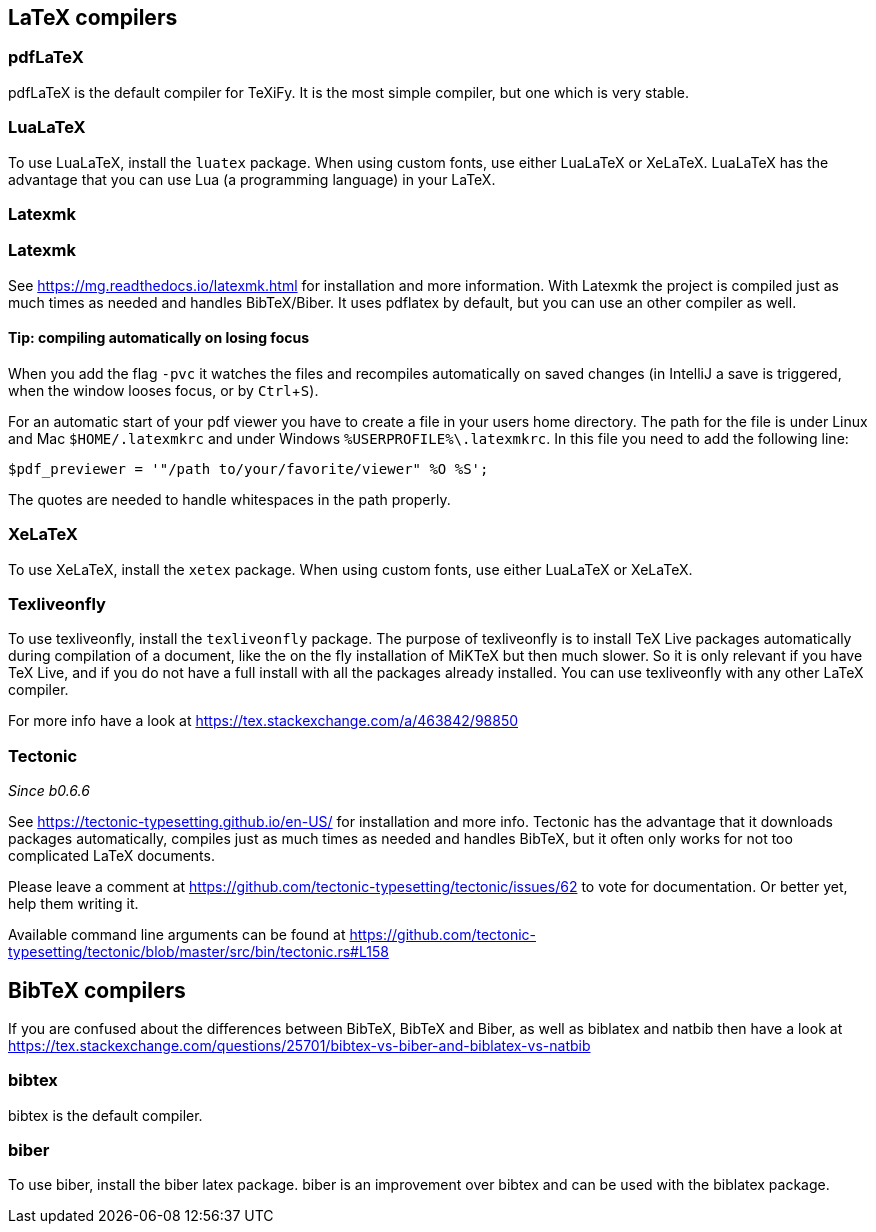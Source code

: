 :experimental:

== LaTeX compilers

=== pdfLaTeX

pdfLaTeX is the default compiler for TeXiFy. It is the most simple compiler, but one which is very stable.

=== LuaLaTeX

To use LuaLaTeX, install the `luatex` package.
When using custom fonts, use either LuaLaTeX or XeLaTeX.
LuaLaTeX has the advantage that you can use Lua (a programming language) in your LaTeX.

=== Latexmk

=== Latexmk

See https://mg.readthedocs.io/latexmk.html for installation and more information.
With Latexmk the project is compiled just as much times as needed and handles BibTeX/Biber.
It uses pdflatex by default, but you can use an other compiler as well.

==== Tip: compiling automatically on losing focus
When you add the flag `-pvc` it watches the files and recompiles automatically on saved changes (in IntelliJ a save is
triggered, when the window looses focus, or by kbd:[Ctrl +S]).

For an automatic start of your pdf viewer you have to create a file in your users home directory.
The path for the file is under Linux and Mac `$HOME/.latexmkrc` and under Windows `%USERPROFILE%\.latexmkrc`.
In this file you need to add the following line:

[source]
----
$pdf_previewer = '"/path to/your/favorite/viewer" %O %S';
----

The quotes are needed to handle whitespaces in the path properly.

=== XeLaTeX

To use XeLaTeX, install the `xetex` package.
When using custom fonts, use either LuaLaTeX or XeLaTeX.

=== Texliveonfly

To use texliveonfly, install the `texliveonfly` package.
The purpose of texliveonfly is to install TeX Live packages automatically during compilation of a document, like the on the fly installation of MiKTeX but then much slower.
So it is only relevant if you have TeX Live, and if you do not have a full install with all the packages already installed.
You can use texliveonfly with any other LaTeX compiler.

For more info have a look at https://tex.stackexchange.com/a/463842/98850

=== Tectonic
_Since b0.6.6_

See https://tectonic-typesetting.github.io/en-US/ for installation and more info.
Tectonic has the advantage that it downloads packages automatically, compiles just as much times as needed and handles BibTeX, but it often only works for not too complicated LaTeX documents.

Please leave a comment at https://github.com/tectonic-typesetting/tectonic/issues/62 to vote for documentation. Or better yet, help them writing it.

Available command line arguments can be found at https://github.com/tectonic-typesetting/tectonic/blob/master/src/bin/tectonic.rs#L158

== BibTeX compilers

If you are confused about the differences between BibTeX, BibTeX and Biber, as well as biblatex and natbib then have a look at https://tex.stackexchange.com/questions/25701/bibtex-vs-biber-and-biblatex-vs-natbib

=== bibtex

bibtex is the default compiler.

=== biber

To use biber, install the biber latex package.
biber is an improvement over bibtex and can be used with the biblatex package.